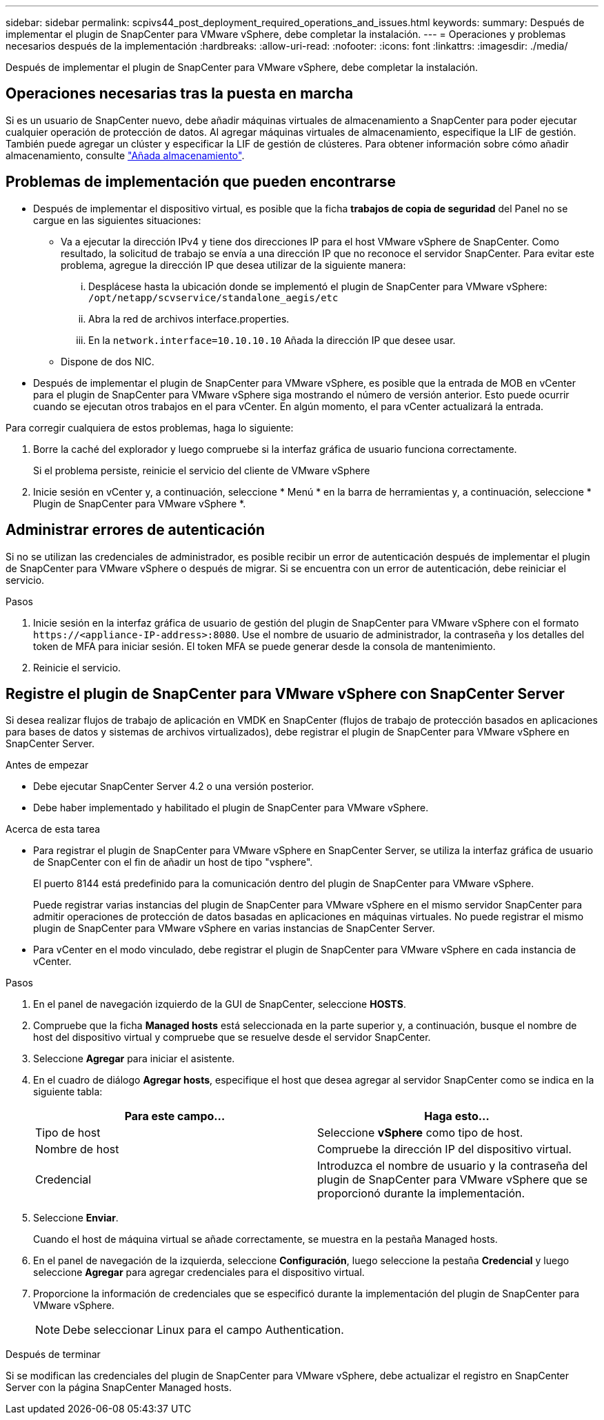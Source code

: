 ---
sidebar: sidebar 
permalink: scpivs44_post_deployment_required_operations_and_issues.html 
keywords:  
summary: Después de implementar el plugin de SnapCenter para VMware vSphere, debe completar la instalación. 
---
= Operaciones y problemas necesarios después de la implementación
:hardbreaks:
:allow-uri-read: 
:nofooter: 
:icons: font
:linkattrs: 
:imagesdir: ./media/


[role="lead"]
Después de implementar el plugin de SnapCenter para VMware vSphere, debe completar la instalación.



== Operaciones necesarias tras la puesta en marcha

Si es un usuario de SnapCenter nuevo, debe añadir máquinas virtuales de almacenamiento a SnapCenter para poder ejecutar cualquier operación de protección de datos. Al agregar máquinas virtuales de almacenamiento, especifique la LIF de gestión. También puede agregar un clúster y especificar la LIF de gestión de clústeres. Para obtener información sobre cómo añadir almacenamiento, consulte link:scpivs44_add_storage_01.html["Añada almacenamiento"^].



== Problemas de implementación que pueden encontrarse

* Después de implementar el dispositivo virtual, es posible que la ficha *trabajos de copia de seguridad* del Panel no se cargue en las siguientes situaciones:
+
** Va a ejecutar la dirección IPv4 y tiene dos direcciones IP para el host VMware vSphere de SnapCenter. Como resultado, la solicitud de trabajo se envía a una dirección IP que no reconoce el servidor SnapCenter. Para evitar este problema, agregue la dirección IP que desea utilizar de la siguiente manera:
+
... Desplácese hasta la ubicación donde se implementó el plugin de SnapCenter para VMware vSphere: `/opt/netapp/scvservice/standalone_aegis/etc`
... Abra la red de archivos interface.properties.
... En la `network.interface=10.10.10.10` Añada la dirección IP que desee usar.


** Dispone de dos NIC.


* Después de implementar el plugin de SnapCenter para VMware vSphere, es posible que la entrada de MOB en vCenter para el plugin de SnapCenter para VMware vSphere siga mostrando el número de versión anterior. Esto puede ocurrir cuando se ejecutan otros trabajos en el para vCenter. En algún momento, el para vCenter actualizará la entrada.


Para corregir cualquiera de estos problemas, haga lo siguiente:

. Borre la caché del explorador y luego compruebe si la interfaz gráfica de usuario funciona correctamente.
+
Si el problema persiste, reinicie el servicio del cliente de VMware vSphere

. Inicie sesión en vCenter y, a continuación, seleccione * Menú * en la barra de herramientas y, a continuación, seleccione * Plugin de SnapCenter para VMware vSphere *.




== Administrar errores de autenticación

Si no se utilizan las credenciales de administrador, es posible recibir un error de autenticación después de implementar el plugin de SnapCenter para VMware vSphere o después de migrar. Si se encuentra con un error de autenticación, debe reiniciar el servicio.

.Pasos
. Inicie sesión en la interfaz gráfica de usuario de gestión del plugin de SnapCenter para VMware vSphere con el formato `\https://<appliance-IP-address>:8080`. Use el nombre de usuario de administrador, la contraseña y los detalles del token de MFA para iniciar sesión. El token MFA se puede generar desde la consola de mantenimiento.
. Reinicie el servicio.




== Registre el plugin de SnapCenter para VMware vSphere con SnapCenter Server

Si desea realizar flujos de trabajo de aplicación en VMDK en SnapCenter (flujos de trabajo de protección basados en aplicaciones para bases de datos y sistemas de archivos virtualizados), debe registrar el plugin de SnapCenter para VMware vSphere en SnapCenter Server.

.Antes de empezar
* Debe ejecutar SnapCenter Server 4.2 o una versión posterior.
* Debe haber implementado y habilitado el plugin de SnapCenter para VMware vSphere.


.Acerca de esta tarea
* Para registrar el plugin de SnapCenter para VMware vSphere en SnapCenter Server, se utiliza la interfaz gráfica de usuario de SnapCenter con el fin de añadir un host de tipo "vsphere".
+
El puerto 8144 está predefinido para la comunicación dentro del plugin de SnapCenter para VMware vSphere.

+
Puede registrar varias instancias del plugin de SnapCenter para VMware vSphere en el mismo servidor SnapCenter para admitir operaciones de protección de datos basadas en aplicaciones en máquinas virtuales. No puede registrar el mismo plugin de SnapCenter para VMware vSphere en varias instancias de SnapCenter Server.

* Para vCenter en el modo vinculado, debe registrar el plugin de SnapCenter para VMware vSphere en cada instancia de vCenter.


.Pasos
. En el panel de navegación izquierdo de la GUI de SnapCenter, seleccione *HOSTS*.
. Compruebe que la ficha *Managed hosts* está seleccionada en la parte superior y, a continuación, busque el nombre de host del dispositivo virtual y compruebe que se resuelve desde el servidor SnapCenter.
. Seleccione *Agregar* para iniciar el asistente.
. En el cuadro de diálogo *Agregar hosts*, especifique el host que desea agregar al servidor SnapCenter como se indica en la siguiente tabla:
+
|===
| Para este campo… | Haga esto… 


| Tipo de host | Seleccione *vSphere* como tipo de host. 


| Nombre de host | Compruebe la dirección IP del dispositivo virtual. 


| Credencial | Introduzca el nombre de usuario y la contraseña del plugin de SnapCenter para VMware vSphere que se proporcionó durante la implementación. 
|===
. Seleccione *Enviar*.
+
Cuando el host de máquina virtual se añade correctamente, se muestra en la pestaña Managed hosts.

. En el panel de navegación de la izquierda, seleccione *Configuración*, luego seleccione la pestaña *Credencial* y luego seleccione *Agregar* para agregar credenciales para el dispositivo virtual.
. Proporcione la información de credenciales que se especificó durante la implementación del plugin de SnapCenter para VMware vSphere.
+

NOTE: Debe seleccionar Linux para el campo Authentication.



.Después de terminar
Si se modifican las credenciales del plugin de SnapCenter para VMware vSphere, debe actualizar el registro en SnapCenter Server con la página SnapCenter Managed hosts.
